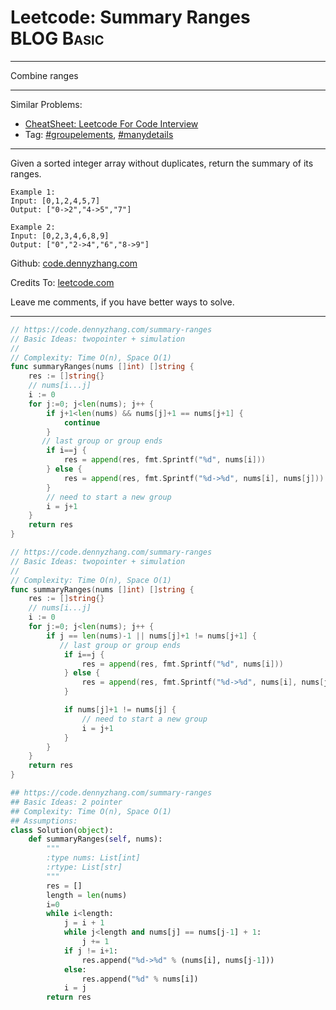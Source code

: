 * Leetcode: Summary Ranges                                        :BLOG:Basic:
#+STARTUP: showeverything
#+OPTIONS: toc:nil \n:t ^:nil creator:nil d:nil
:PROPERTIES:
:type:     array, groupelements
:END:
---------------------------------------------------------------------
Combine ranges
---------------------------------------------------------------------
#+BEGIN_HTML
<a href="https://github.com/dennyzhang/code.dennyzhang.com/tree/master/problems/minimum-domino-rotations-for-equal-row"><img align="right" width="200" height="183" src="https://www.dennyzhang.com/wp-content/uploads/denny/watermark/github.png" /></a>
#+END_HTML
Similar Problems:
- [[https://cheatsheet.dennyzhang.com/cheatsheet-leetcode-A4][CheatSheet: Leetcode For Code Interview]]
- Tag: [[https://code.dennyzhang.com/followup-groupelements][#groupelements]], [[https://code.dennyzhang.com/tag/manydetails][#manydetails]]
---------------------------------------------------------------------
Given a sorted integer array without duplicates, return the summary of its ranges.

#+BEGIN_EXAMPLE
Example 1:
Input: [0,1,2,4,5,7]
Output: ["0->2","4->5","7"]
#+END_EXAMPLE

#+BEGIN_EXAMPLE
Example 2:
Input: [0,2,3,4,6,8,9]
Output: ["0","2->4","6","8->9"]
#+END_EXAMPLE

Github: [[https://github.com/dennyzhang/code.dennyzhang.com/tree/master/problems/summary-ranges][code.dennyzhang.com]]

Credits To: [[https://leetcode.com/problems/summary-ranges/description/][leetcode.com]]

Leave me comments, if you have better ways to solve.
---------------------------------------------------------------------
#+BEGIN_SRC go
// https://code.dennyzhang.com/summary-ranges
// Basic Ideas: twopointer + simulation
//
// Complexity: Time O(n), Space O(1)
func summaryRanges(nums []int) []string {
    res := []string{}
    // nums[i...j]
    i := 0
    for j:=0; j<len(nums); j++ {
        if j+1<len(nums) && nums[j]+1 == nums[j+1] {
            continue
        }
       // last group or group ends
        if i==j {
            res = append(res, fmt.Sprintf("%d", nums[i]))
        } else {
            res = append(res, fmt.Sprintf("%d->%d", nums[i], nums[j]))
        }
        // need to start a new group
        i = j+1
    }
    return res
}
#+END_SRC

#+BEGIN_SRC go
// https://code.dennyzhang.com/summary-ranges
// Basic Ideas: twopointer + simulation
//
// Complexity: Time O(n), Space O(1)
func summaryRanges(nums []int) []string {
    res := []string{}
    // nums[i...j]
    i := 0
    for j:=0; j<len(nums); j++ {
        if j == len(nums)-1 || nums[j]+1 != nums[j+1] {
           // last group or group ends
            if i==j {
                res = append(res, fmt.Sprintf("%d", nums[i]))
            } else {
                res = append(res, fmt.Sprintf("%d->%d", nums[i], nums[j]))
            }

            if nums[j]+1 != nums[j] {
                // need to start a new group
                i = j+1
            }
        }
    }
    return res
}
#+END_SRC

#+BEGIN_SRC python
## https://code.dennyzhang.com/summary-ranges
## Basic Ideas: 2 pointer
## Complexity: Time O(n), Space O(1)
## Assumptions:
class Solution(object):
    def summaryRanges(self, nums):
        """
        :type nums: List[int]
        :rtype: List[str]
        """
        res = []
        length = len(nums)
        i=0
        while i<length:
            j = i + 1
            while j<length and nums[j] == nums[j-1] + 1:
                j += 1
            if j != i+1:
                res.append("%d->%d" % (nums[i], nums[j-1]))
            else:
                res.append("%d" % nums[i])
            i = j
        return res
#+END_SRC

#+BEGIN_HTML
<div style="overflow: hidden;">
<div style="float: left; padding: 5px"> <a href="https://www.linkedin.com/in/dennyzhang001"><img src="https://www.dennyzhang.com/wp-content/uploads/sns/linkedin.png" alt="linkedin" /></a></div>
<div style="float: left; padding: 5px"><a href="https://github.com/dennyzhang"><img src="https://www.dennyzhang.com/wp-content/uploads/sns/github.png" alt="github" /></a></div>
<div style="float: left; padding: 5px"><a href="https://www.dennyzhang.com/slack" target="_blank" rel="nofollow"><img src="https://www.dennyzhang.com/wp-content/uploads/sns/slack.png" alt="slack"/></a></div>
</div>
#+END_HTML
